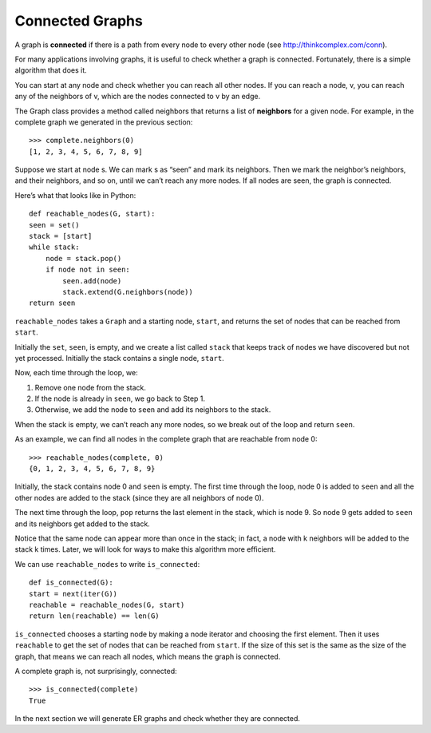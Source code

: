 
.. _3.6:

Connected Graphs
----------------

A graph is **connected** if there is a path from every node to every other node (see http://thinkcomplex.com/conn).

For many applications involving graphs, it is useful to check whether a graph is connected. Fortunately, there is a simple algorithm that does it.

You can start at any node and check whether you can reach all other nodes. If you can reach a node, v, you can reach any of the neighbors of v, which are the nodes connected to v by an edge.

The Graph class provides a method called neighbors that returns a list of **neighbors** for a given node. For example, in the complete graph we generated in the previous section:

::

    >>> complete.neighbors(0)
    [1, 2, 3, 4, 5, 6, 7, 8, 9]

Suppose we start at node s. We can mark s as “seen” and mark its neighbors. Then we mark the neighbor’s neighbors, and their neighbors, and so on, until we can’t reach any more nodes. If all nodes are seen, the graph is connected.

Here’s what that looks like in Python:

::

    def reachable_nodes(G, start):
    seen = set()
    stack = [start]
    while stack:
        node = stack.pop()
        if node not in seen:
            seen.add(node)
            stack.extend(G.neighbors(node))
    return seen

``reachable_nodes`` takes a ``Graph`` and a starting node, ``start``, and returns the set of nodes that can be reached from ``start``.

Initially the ``set``, ``seen``, is empty, and we create a list called ``stack`` that keeps track of nodes we have discovered but not yet processed. Initially the stack contains a single node, ``start``.

Now, each time through the loop, we:

1. Remove one node from the stack.
2. If the node is already in ``seen``, we go back to Step 1.
3. Otherwise, we add the node to ``seen`` and add its neighbors to the stack.

When the stack is empty, we can’t reach any more nodes, so we break out of the loop and return ``seen``.

As an example, we can find all nodes in the complete graph that are reachable from node 0:

::

    >>> reachable_nodes(complete, 0)
    {0, 1, 2, 3, 4, 5, 6, 7, 8, 9}

Initially, the stack contains node 0 and ``seen`` is empty. The first time through the loop, node 0 is added to ``seen`` and all the other nodes are added to the stack (since they are all neighbors of node 0).

The next time through the loop, ``pop`` returns the last element in the stack, which is node 9. So node 9 gets added to ``seen`` and its neighbors get added to the stack.

Notice that the same node can appear more than once in the stack; in fact, a node with k neighbors will be added to the stack k times. Later, we will look for ways to make this algorithm more efficient.

We can use ``reachable_nodes`` to write ``is_connected``:

::

    def is_connected(G):
    start = next(iter(G))
    reachable = reachable_nodes(G, start)
    return len(reachable) == len(G)

``is_connected`` chooses a starting node by making a node iterator and choosing the first element. Then it uses ``reachable`` to get the set of nodes that can be reached from ``start``. If the size of this set is the same as the size of the graph, that means we can reach all nodes, which means the graph is connected.

A complete graph is, not surprisingly, connected:

::
    
    >>> is_connected(complete)
    True

In the next section we will generate ER graphs and check whether they are connected.